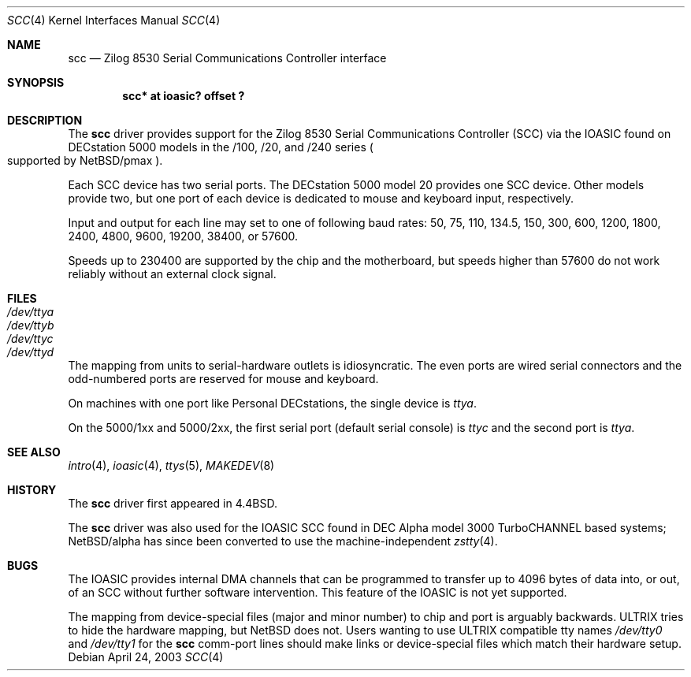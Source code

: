 .\"
.\" Copyright (c) 1996 Jonathan Stone.
.\" All rights reserved.
.\"
.\" Redistribution and use in source and binary forms, with or without
.\" modification, are permitted provided that the following conditions
.\" are met:
.\" 1. Redistributions of source code must retain the above copyright
.\"    notice, this list of conditions and the following disclaimer.
.\" 2. Redistributions in binary form must reproduce the above copyright
.\"    notice, this list of conditions and the following disclaimer in the
.\"    documentation and/or other materials provided with the distribution.
.\" 3. All advertising materials mentioning features or use of this software
.\"    must display the following acknowledgement:
.\"      This product includes software developed by Jonathan Stone.
.\" 4. The name of the author may not be used to endorse or promote products
.\"    derived from this software without specific prior written permission
.\"
.\" THIS SOFTWARE IS PROVIDED BY THE AUTHOR ``AS IS'' AND ANY EXPRESS OR
.\" IMPLIED WARRANTIES, INCLUDING, BUT NOT LIMITED TO, THE IMPLIED WARRANTIES
.\" OF MERCHANTABILITY AND FITNESS FOR A PARTICULAR PURPOSE ARE DISCLAIMED.
.\" IN NO EVENT SHALL THE AUTHOR BE LIABLE FOR ANY DIRECT, INDIRECT,
.\" INCIDENTAL, SPECIAL, EXEMPLARY, OR CONSEQUENTIAL DAMAGES (INCLUDING, BUT
.\" NOT LIMITED TO, PROCUREMENT OF SUBSTITUTE GOODS OR SERVICES; LOSS OF USE,
.\" DATA, OR PROFITS; OR BUSINESS INTERRUPTION) HOWEVER CAUSED AND ON ANY
.\" THEORY OF LIABILITY, WHETHER IN CONTRACT, STRICT LIABILITY, OR TORT
.\" (INCLUDING NEGLIGENCE OR OTHERWISE) ARISING IN ANY WAY OUT OF THE USE OF
.\" THIS SOFTWARE, EVEN IF ADVISED OF THE POSSIBILITY OF SUCH DAMAGE.
.\"
.\"	scc.4,v 1.8 2003/05/06 08:09:36 wiz Exp
.\"
.Dd April 24, 2003
.Dt SCC 4
.Os
.Sh NAME
.Nm scc
.Nd
Zilog 8530 Serial Communications Controller interface
.Sh SYNOPSIS
.Cd "scc* at ioasic? offset ?"
.Sh DESCRIPTION
The
.Nm
driver provides support for the
.Tn Zilog
8530 Serial Communications
Controller
.Pq Tn SCC
via the
.Tn IOASIC
found on
.Tn DECstation
5000 models in the /100, /20, and /240 series
.Po
supported by
.Nx Ns /pmax
.Pc .
.Pp
Each
.Tn SCC
device has two serial ports.
The
.Tn DECstation
5000 model 20 provides one
.Tn SCC
device.
Other models provide two, but one port of each device is dedicated to
mouse and keyboard input, respectively.
.Pp
Input and output for each line may set to one of following baud rates:
50, 75, 110, 134.5, 150, 300, 600, 1200, 1800, 2400, 4800, 9600,
19200, 38400, or 57600.
.Pp
Speeds up to 230400 are supported by the chip and the motherboard,
but speeds higher than 57600 do not work reliably without an external
clock signal.
.Sh FILES
.Bl -tag -width Pa -compact
.It Pa /dev/ttya
.It Pa /dev/ttyb
.It Pa /dev/ttyc
.It Pa /dev/ttyd
.El
.Pp
The mapping from units to serial-hardware outlets is idiosyncratic.
The even ports are wired serial connectors and the odd-numbered ports
are reserved for mouse and keyboard.
.Pp
On machines with one port like
.Tn "Personal DECstations" ,
the single device is
.Pa ttya .
.Pp
On the
.Tn "5000/1xx"
and
.Tn "5000/2xx" ,
the first serial port (default serial console) is
.Pa ttyc
and the second port is
.Pa ttya .
.Sh SEE ALSO
.Xr intro 4 ,
.Xr ioasic 4 ,
.Xr ttys 5 ,
.Xr MAKEDEV 8
.Sh HISTORY
The
.Nm
driver first appeared in
.Bx 4.4 .
.Pp
The
.Nm
driver was also used for the
.Tn IOASIC
.Tn SCC
found in
.Tn DEC
.Tn Alpha
model 3000
.Tn TurboCHANNEL
based systems;
.Nx Ns /alpha
has since been converted to use the machine-independent
.Xr zstty 4 .
.Sh BUGS
The
.Tn IOASIC
provides internal
.Tn DMA
channels that can be programmed to transfer up to 4096 bytes of
data into, or out, of an
.Tn SCC
without
further software intervention.
This feature of the
.Tn IOASIC
is not yet supported.
.Pp
The mapping from device-special files (major and minor number) to chip
and port is arguably backwards.
.Tn ULTRIX
tries to hide the hardware mapping, but
.Nx
does not.
Users wanting to use
.Tn ULTRIX
compatible tty names
.Pa /dev/tty0
and
.Pa /dev/tty1
for the
.Nm
comm-port lines should make links or device-special files which match
their hardware setup.
